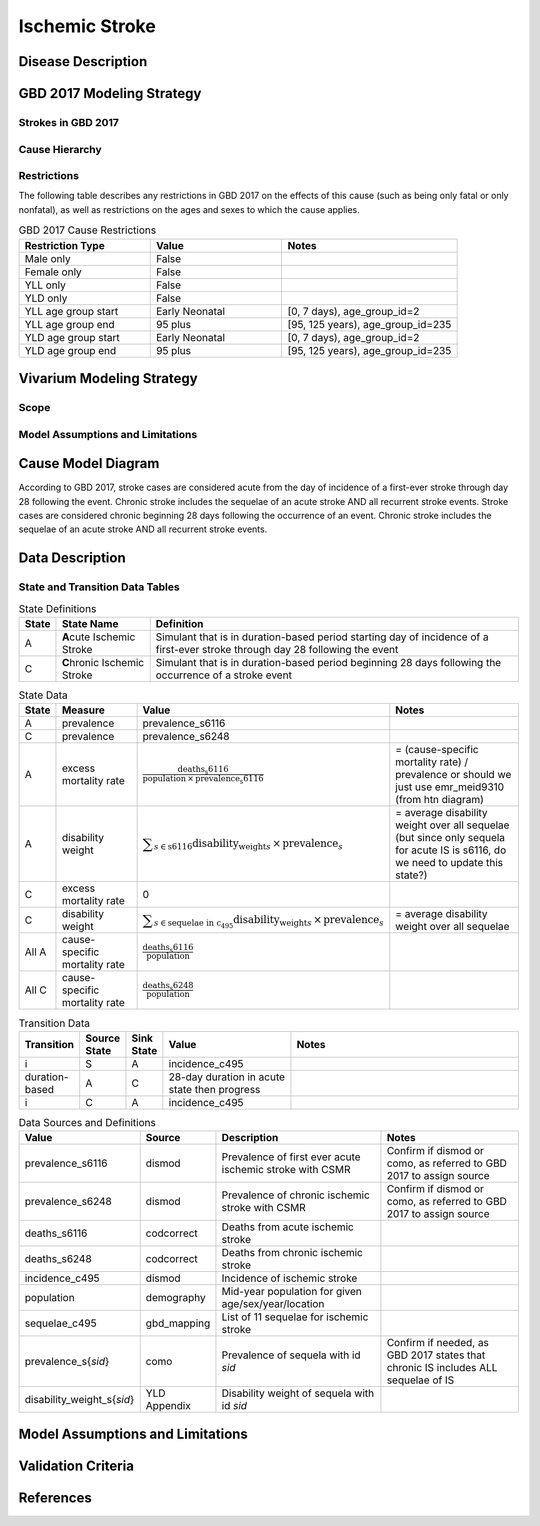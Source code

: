 .. _2017_cause_ischemic_stroke:

===============
Ischemic Stroke
===============

Disease Description
-------------------

.. todo::

   Add more information and references. In particular, find data about global prevalence and relation to disease fatal and non-fatal description.





GBD 2017 Modeling Strategy
--------------------------

Strokes in GBD 2017
+++++++++++++++++++


Cause Hierarchy
++++++++++++++++
.. image:: cause_hierarchy_is.svg

Restrictions
++++++++++++

The following table describes any restrictions in GBD 2017 on the effects of
this cause (such as being only fatal or only nonfatal), as well as restrictions
on the ages and sexes to which the cause applies.

.. list-table:: GBD 2017 Cause Restrictions
   :widths: 15 15 20
   :header-rows: 1

   * - Restriction Type
     - Value
     - Notes
   * - Male only
     - False
     -
   * - Female only
     - False
     -
   * - YLL only
     - False
     -
   * - YLD only
     - False
     -
   * - YLL age group start
     - Early Neonatal
     - [0, 7 days), age_group_id=2
   * - YLL age group end
     - 95 plus
     - [95, 125 years), age_group_id=235
   * - YLD age group start
     - Early Neonatal
     - [0, 7 days), age_group_id=2
   * - YLD age group end
     - 95 plus
     - [95, 125 years), age_group_id=235

.. todo::

   Describe more assumptions and limitations of the model.

Vivarium Modeling Strategy
--------------------------

Scope
+++++

Model Assumptions and Limitations
+++++++++++++++++++++++++++++++++

Cause Model Diagram
-------------------

According to GBD 2017, stroke cases are considered acute from the day of incidence of a first-ever stroke through day 28 following the event. Chronic stroke includes the sequelae of an acute stroke AND all recurrent stroke events. Stroke cases are considered chronic beginning 28 days following the occurrence of an event. Chronic stroke includes the sequelae of an acute stroke AND all recurrent stroke events.

.. image:: ischemic_stroke_transitions.svg


Data Description
----------------

State and Transition Data Tables
++++++++++++++++++++++++++++++++

.. list-table:: State Definitions
   :widths: 1, 5, 20
   :header-rows: 1

   * - State
     - State Name
     - Definition
   * - A
     - **A**\ cute Ischemic Stroke
     - Simulant that is in duration-based period starting day of incidence of a first-ever stroke through day 28 following the event
   * - C
     - **C**\ hronic Ischemic Stroke
     - Simulant that is in duration-based period beginning 28 days following the occurrence of a stroke event

.. todo::

   Discuss with the RT/SE team how to correctly assign ids into state data and transition equations, based on case definition of IS states.

.. list-table:: State Data
   :widths: 1, 5, 5, 10
   :header-rows: 1

   * - State
     - Measure
     - Value
     - Notes
   * - A
     - prevalence
     - prevalence_s6116
     -
   * - C
     - prevalence
     - prevalence_s6248
     -
   * - A
     - excess mortality rate
     - :math:`\frac{\text{deaths_s6116}}{\text{population} \,\times\, \text{prevalence_s6116}}`
     - = (cause-specific mortality rate) / prevalence or should we just use emr_meid9310 (from htn diagram)
   * - A
     - disability weight
     - :math:`\displaystyle{\sum_{s\in \text{s6116}}} \scriptstyle{\text{disability_weight}_s \,\times\, \text{prevalence}_s}`
     - = average disability weight over all sequelae (but since only sequela for acute IS is s6116, do we need to update this state?)
   * - C
     - excess mortality rate
     - 0
     -
   * - C
     - disability weight
     - :math:`\displaystyle{\sum_{s\in \text{sequelae in c_495}}} \scriptstyle{\text{disability_weight}_s \,\times\, \text{prevalence}_s}`
     - = average disability weight over all sequelae
   * - All A
     - cause-specific mortality rate
     - :math:`\frac{\text{deaths_s6116}}{\text{population}}`
     -
   * - All C
     - cause-specific mortality rate
     - :math:`\frac{\text{deaths_s6248}}{\text{population}}`
     -

.. list-table:: Transition Data
   :widths: 1, 1, 1, 5, 10
   :header-rows: 1

   * - Transition
     - Source State
     - Sink State
     - Value
     - Notes
   * - i
     - S 
     - A 
     - incidence_c495
     - 
   * - duration-based
     - A 
     - C 
     - 28-day duration in acute state then progress
     - 
   * - i
     - C
     - A 
     - incidence_c495
     - 

.. list-table:: Data Sources and Definitions
   :widths: 1, 3, 10, 10
   :header-rows: 1

   * - Value
     - Source
     - Description
     - Notes
   * - prevalence_s6116
     - dismod
     - Prevalence of first ever acute ischemic stroke with CSMR
     - Confirm if dismod or como, as referred to GBD 2017 to assign source
   * - prevalence_s6248
     - dismod
     - Prevalence of chronic ischemic stroke with CSMR
     - Confirm if dismod or como, as referred to GBD 2017 to assign source
   * - deaths_s6116
     - codcorrect
     - Deaths from acute ischemic stroke
     -
   * - deaths_s6248
     - codcorrect
     - Deaths from chronic ischemic stroke
     -
   * - incidence_c495
     - dismod
     - Incidence of ischemic stroke
     -
   * - population
     - demography
     - Mid-year population for given age/sex/year/location
     -
   * - sequelae_c495
     - gbd_mapping
     - List of 11 sequelae for ischemic stroke
     -
   * - prevalence_s{`sid`}
     - como
     - Prevalence of sequela with id `sid`
     - Confirm if needed, as GBD 2017 states that chronic IS includes ALL sequelae of IS
   * - disability_weight_s{`sid`}
     - YLD Appendix
     - Disability weight of sequela with id `sid`
     -


Model Assumptions and Limitations
---------------------------------

Validation Criteria
-------------------

.. todo::

   Describe tests for model validation.


References
----------